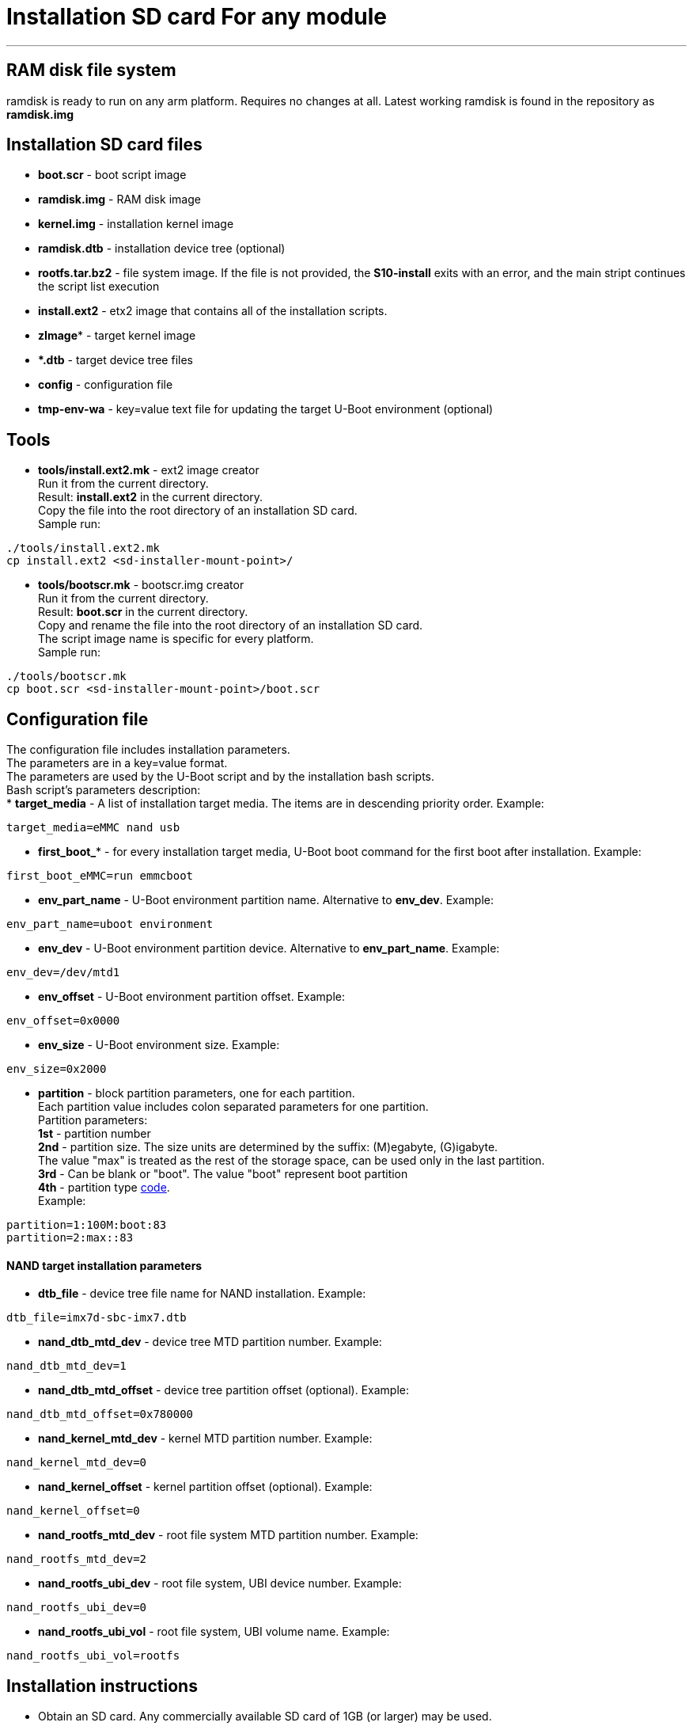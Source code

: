 = Installation SD card For any module

''''

== RAM disk file system

ramdisk is ready to run on any arm platform.
Requires no changes at all.
Latest working ramdisk is found in the repository as *ramdisk.img*

== Installation SD card files
* *boot.scr* - boot script image
* *ramdisk.img* - RAM disk image
* *kernel.img* - installation kernel image
* *ramdisk.dtb* - installation device tree (optional)
* *rootfs.tar.bz2* - file system image.
  If the file is not provided, the *S10-install* exits with an error, and the
  main stript continues the script list execution
* *install.ext2* - etx2 image that contains all of the installation scripts.
* *zImage** - target kernel image
* ***.dtb** - target device tree files
* *config* - configuration file
* *tmp-env-wa* - key=value text file for updating the target U-Boot environment (optional)

== Tools
* *tools/install.ext2.mk* - ext2 image creator +
Run it from the current directory. +
Result: *install.ext2* in the current directory. +
Copy the file into the root directory of an installation SD card. +
Sample run:

[source,bash]
----
./tools/install.ext2.mk
cp install.ext2 <sd-installer-mount-point>/
----

* *tools/bootscr.mk* - bootscr.img creator +
Run it from the current directory. +
Result: *boot.scr* in the current directory. +
Copy and rename the file into the root directory of an installation SD card. +
The script image name is specific for every platform. +
Sample run:

[source,bash]
----
./tools/bootscr.mk
cp boot.scr <sd-installer-mount-point>/boot.scr
----

== Configuration file
The configuration file includes installation parameters. +
The parameters are in a key=value format. +
The parameters are used by the U-Boot script and by the installation bash scripts. +
Bash script's parameters description: +
* *target_media* - A list of installation target media. The items are in descending priority order.
Example:
[source,bash]
----
target_media=eMMC nand usb
----
* *first_boot_** - for every installation target media, U-Boot boot command for the first boot after installation.
Example:
[source,bash]
----
first_boot_eMMC=run emmcboot
----
* *env_part_name* - U-Boot environment partition name. Alternative to *env_dev*.
Example:
[source,bash]
----
env_part_name=uboot environment
----
* *env_dev* - U-Boot environment partition device. Alternative to *env_part_name*.
Example:
[source,bash]
----
env_dev=/dev/mtd1
----
* *env_offset* - U-Boot environment partition offset.
Example:
----
env_offset=0x0000
----
* *env_size* - U-Boot environment size.
Example:
----
env_size=0x2000
----
* *partition* - block partition parameters, one for each partition. +
Each partition value includes colon separated parameters for one partition. +
Partition parameters: +
*1st* - partition number +
*2nd* - partition size. The size units are determined by the suffix: (M)egabyte, (G)igabyte. +
The value "max" is treated as the rest of the storage space, can be used only in the last partition. +
*3rd* - Can be blank or "boot". The value "boot" represent boot partition +
*4th* - partition type https://linuxconfig.org/list-of-filesystem-partition-type-codes[code]. +
Example:
----
partition=1:100M:boot:83
partition=2:max::83
----
==== NAND target installation parameters
* *dtb_file* - device tree file name for NAND installation.
Example:
[source,bash]
----
dtb_file=imx7d-sbc-imx7.dtb
----
* *nand_dtb_mtd_dev* - device tree MTD partition number.
Example:
----
nand_dtb_mtd_dev=1
----
* *nand_dtb_mtd_offset* - device tree partition offset (optional).
Example:
----
nand_dtb_mtd_offset=0x780000
----
* *nand_kernel_mtd_dev* - kernel MTD partition number.
Example:
----
nand_kernel_mtd_dev=0
----
* *nand_kernel_offset* - kernel partition offset (optional).
Example:
----
nand_kernel_offset=0
----
* *nand_rootfs_mtd_dev* - root file system MTD partition number.
Example:
----
nand_rootfs_mtd_dev=2
----
* *nand_rootfs_ubi_dev* - root file system, UBI device number.
Example:
----
nand_rootfs_ubi_dev=0
----
* *nand_rootfs_ubi_vol* - root file system, UBI volume name.
Example:
----
nand_rootfs_ubi_vol=rootfs
----

== Installation instructions
* Obtain an SD card. Any commercially available SD card of 1GB (or larger) may be used.
* Create a first partition on it. The partition can be formatted either ext2/3/4 or FAT file system.
Note: usually a brand new SD cards are already formatted and should not need re-partitioning and re-formatting.
* Copy all files, described in the "Installation SD card files" section, to the first partition on the installation media (SD card).
* Plug the installation media in the target device.
* Turn on the target device.
* The system will boot from the installation media and start the automatic installation procedure.

Terminal capture of example installation:
----
===CompuLab Automatic Installation System 2.0.0 (Mar 06 2018)===
Press any key to cancel installation   0
=== Installation Target: eMMC ===
===Installing OS===
* Updating partitions
* Formatting partitions
* Copying kernel files
* Extracting user space rootfs.tar.bz2
 158MiB 0:02:07 [1.24MiB/s] [================================>] 100%
Please remove installation SD card ...
Press any key to cancel restart   0
----
